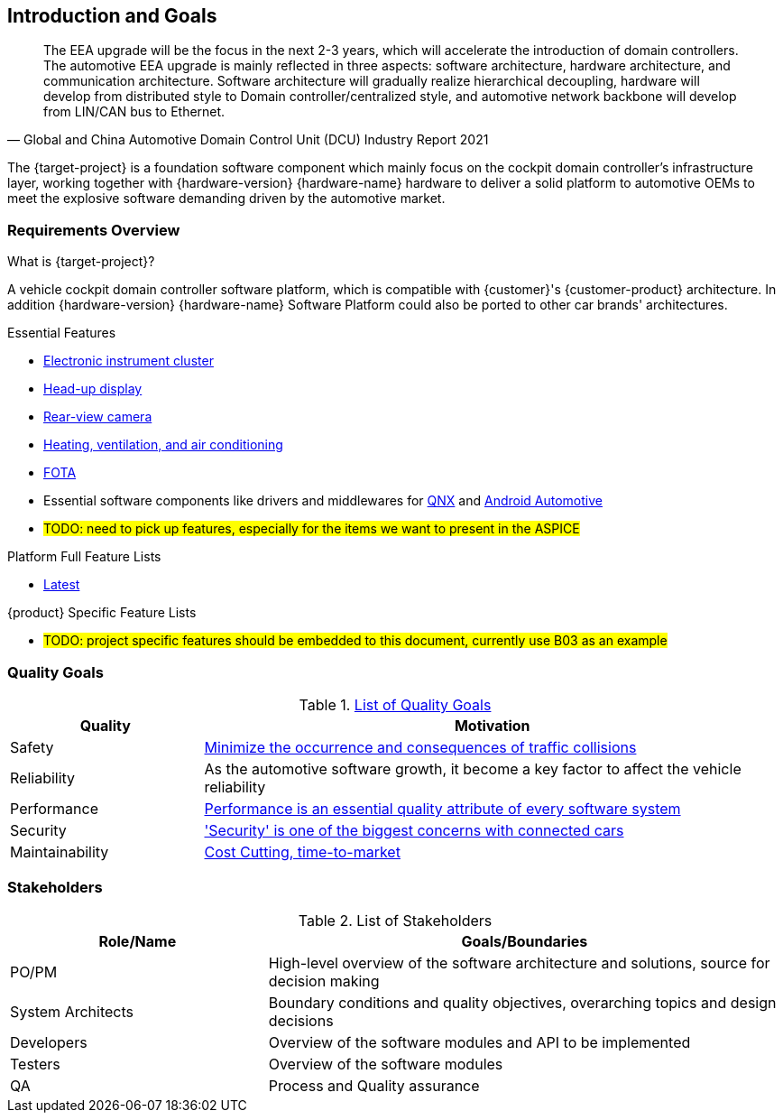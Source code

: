 [[section-introduction-and-goals]]
== Introduction and Goals

// [role="arc42help"]
// ****
// Describes the relevant requirements and the driving forces that software architects and development team must consider. These include

// * underlying business goals, essential features and functional requirements for the system
// * quality goals for the architecture
// * relevant stakeholders and their expectations
// ****

[quote, Global and China Automotive Domain Control Unit (DCU) Industry Report 2021]
____
The EEA upgrade will be the focus in the next 2-3 years, which will accelerate the introduction of domain controllers. The automotive EEA upgrade is mainly reflected in three aspects: software architecture, hardware architecture, and communication architecture. Software architecture will gradually realize hierarchical decoupling, hardware will develop from distributed style to Domain controller/centralized style, and automotive network backbone will develop from LIN/CAN bus to Ethernet.
____
The {target-project} is a foundation software component which mainly focus on the cockpit domain controller's infrastructure layer, working together with {hardware-version} {hardware-name} hardware to deliver a solid platform to automotive OEMs to meet the explosive software demanding driven by the automotive market.

=== Requirements Overview

// [role="arc42help"]
// ****
// .Contents
// Short description of the functional requirements, driving forces, extract (or abstract)
// of requirements. Link to (hopefully existing) requirements documents
// (with version number and information where to find it).

// .Motivation
// From the point of view of the end users a system is created or modified to
// improve support of a business activity and/or improve the quality.

// .Form
// Short textual description, probably in tabular use-case format.
// If requirements documents exist this overview should refer to these documents.

// Keep these excerpts as short as possible. Balance readability of this document with potential redundancy w.r.t to requirements documents.
// ****

.What is {target-project}?
A vehicle cockpit domain controller software platform, which is compatible with {customer}'s {customer-product} architecture.
In addition {hardware-version} {hardware-name} Software Platform could also be ported to other car brands' architectures.

.Essential Features
* https://en.wikipedia.org/wiki/Electronic_instrument_cluster[Electronic instrument cluster]
* https://en.wikipedia.org/wiki/Head-up_display[Head-up display]
* https://en.wikipedia.org/wiki/Backup_camera[Rear-view camera]
* https://en.wikipedia.org/wiki/Heating,_ventilation,_and_air_conditioning[Heating, ventilation, and air conditioning]
* https://www.linkedin.com/pulse/what-fota-automotive-industry-bogdan-herciu[FOTA]
* Essential software components like drivers and middlewares for https://en.wikipedia.org/wiki/QNX[QNX] and https://source.android.com/devices/automotive/start/what_automotive[Android Automotive]
* #TODO: need to pick up features, especially for the items we want to present in the ASPICE#

.Platform Full Feature Lists
* http://10.255.35.15/svn/B03/03.RequirementsDevelopLibrary/03.RequirementsAnalysis/V3.5/00.FeatureList[Latest]

.{product} Specific Feature Lists
* #TODO: project specific features should be embedded to this document, currently use B03 as an example#

=== Quality Goals

// [role="arc42help"]
// ****
// .Contents
// The top three (max five) quality goals for the architecture whose fulfillment is of highest importance to the major stakeholders. We really mean quality goals for the architecture. Don't confuse them with project goals. They are not necessarily identical.

// .Motivation
// You should know the quality goals of your most important stakeholders, since they will influence fundamental architectural decisions. Make sure to be very concrete about these qualities, avoid buzzwords.
// If you as an architect do not know how the quality of your work will be judged …

// .Form
// A table with quality goals and concrete scenarios, ordered by priorities
// ****
// referring to https://faq.arc42.org/questions/C-1-2/ and https://arnon.me/2010/05/utility-trees-hatching-quality-attributes/

.https://en.wikipedia.org/wiki/Software_quality[List of Quality Goals]
[cols="1,3" options="header"]
|===
| Quality                           | Motivation
| Safety                            | https://en.wikipedia.org/wiki/ISO_26262[Minimize the occurrence and consequences of traffic collisions]
| Reliability                       | As the automotive software growth, it become a key factor to affect the vehicle reliability
| Performance                       | https://en.wikipedia.org/wiki/Performance_engineering#Performance_engineering_objectives[Performance is an essential quality attribute of every software system]
| Security                          | https://en.wikipedia.org/wiki/Automotive_security['Security' is one of the biggest concerns with connected cars]
| Maintainability                   | https://www.oreilly.com/content/what-is-maintainability/[Cost Cutting, time-to-market]
|===

=== Stakeholders

// [role="arc42help"]
// ****
// .Contents
// Explicit overview of stakeholders of the system, i.e. all person, roles or organizations that

// * should know the architecture
// * have to be convinced of the architecture
// * have to work with the architecture or with code
// * need the documentation of the architecture for their work
// * have to come up with decisions about the system or its development

// .Motivation
// You should know all parties involved in development of the system or affected by the system.
// Otherwise, you may get nasty surprises later in the development process.
// These stakeholders determine the extent and the level of detail of your work and its results.

// .Form
// Table with role names, person names, and their expectations with respect to the architecture and its documentation.
// ****
.List of Stakeholders
[options="header",cols="1,2"]
|===
| Role/Name           | Goals/Boundaries
| PO/PM               | High-level overview of the software architecture and solutions, source for decision making
| System Architects   | Boundary conditions and quality objectives, overarching topics and design decisions
| Developers          | Overview of the software modules and API to be implemented
| Testers             | Overview of the software modules
| QA                  | Process and Quality assurance
|===

